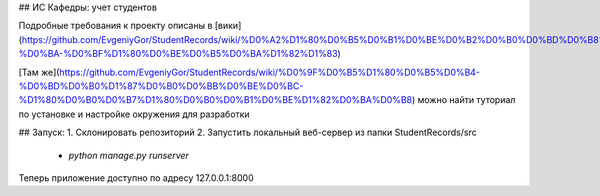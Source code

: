 ## ИС Кафедры: учет студентов

Подробные требования к проекту описаны в [вики](https://github.com/EvgeniyGor/StudentRecords/wiki/%D0%A2%D1%80%D0%B5%D0%B1%D0%BE%D0%B2%D0%B0%D0%BD%D0%B8%D1%8F-%D0%BA-%D0%BF%D1%80%D0%BE%D0%B5%D0%BA%D1%82%D1%83)

[Там же](https://github.com/EvgeniyGor/StudentRecords/wiki/%D0%9F%D0%B5%D1%80%D0%B5%D0%B4-%D0%BD%D0%B0%D1%87%D0%B0%D0%BB%D0%BE%D0%BC-%D1%80%D0%B0%D0%B7%D1%80%D0%B0%D0%B1%D0%BE%D1%82%D0%BA%D0%B8) можно найти туториал по установке и настройке окружения для разработки

## Запуск:
1. Склонировать репозиторий
2. Запустить локальный веб-сервер из папки StudentRecords/src
 - `python manage.py runserver`

Теперь приложение доступно по адресу 127.0.0.1:8000
